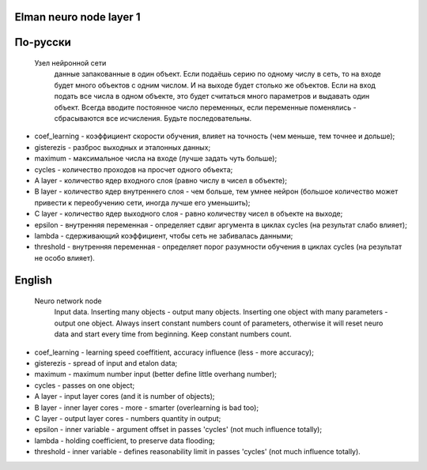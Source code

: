 Elman neuro node layer 1
------------------------

По-русски
---------

 Узел нейронной сети
  данные запакованные в один объект. Если подаёшь серию по одному числу в сеть, то на входе будет много объектов с одним числом. И на выходе будет столько же объектов.
  Если на вход подать все числа в одном объекте, это будет считаться много параметров и выдавать один объект.
  Всегда вводите постоянное число переменных, если переменные поменялись - сбрасываются все исчисления. Будьте последовательны.

- coef_learning - коэффициент скорости обучения, влияет на точность (чем меньше, тем точнее и дольше);
- gisterezis - разброс выходных и эталонных данных;
- maximum - максимальное числа на входе (лучше задать чуть больше);
- cycles - количество проходов на просчет одного объекта;
- A layer - количество ядер входного слоя (равно числу в чисел в объекте);
- B layer - количество ядер внутреннего слоя - чем больше, тем умнее нейрон (большое количество может привести к переобучению сети, иногда лучше его уменьшить);
- C layer - количество ядер выходного слоя - равно количеству чисел в объекте на выходе;
- epsilon - внутренняя переменная - определяет сдвиг аргумента в циклах cycles (на результат слабо влияет);
- lambda - сдерживающий коэффициент, чтобы сеть не забивалась данными;
- threshold - внутренняя переменная - определяет порог разумности обучения в циклах cycles (на результат не особо влияет).

English
-------

 Neuro network node
  Input data. Inserting many objects - output many objects. Inserting one object with many parameters - output one object.
  Always insert constant numbers count of parameters, otherwise it will reset neuro data and start every time from beginning. Keep constant numbers count.

- coef_learning - learning speed coeffitient, accuracy influence (less - more accuracy);
- gisterezis - spread of input and etalon data;
- maximum - maximum number input (better define little overhang number);
- cycles - passes on one object;
- A layer - input layer cores (and it is number of objects);
- B layer - inner layer cores - more - smarter (overlearning is bad too);
- C layer - output layer cores - numbers quantity in output;
- epsilon - inner variable - argument offset in passes 'cycles' (not much influence totally);
- lambda - holding coefficient, to preserve data flooding;
- threshold - inner variable - defines reasonability limit in passes 'cycles' (not much influence totally).

